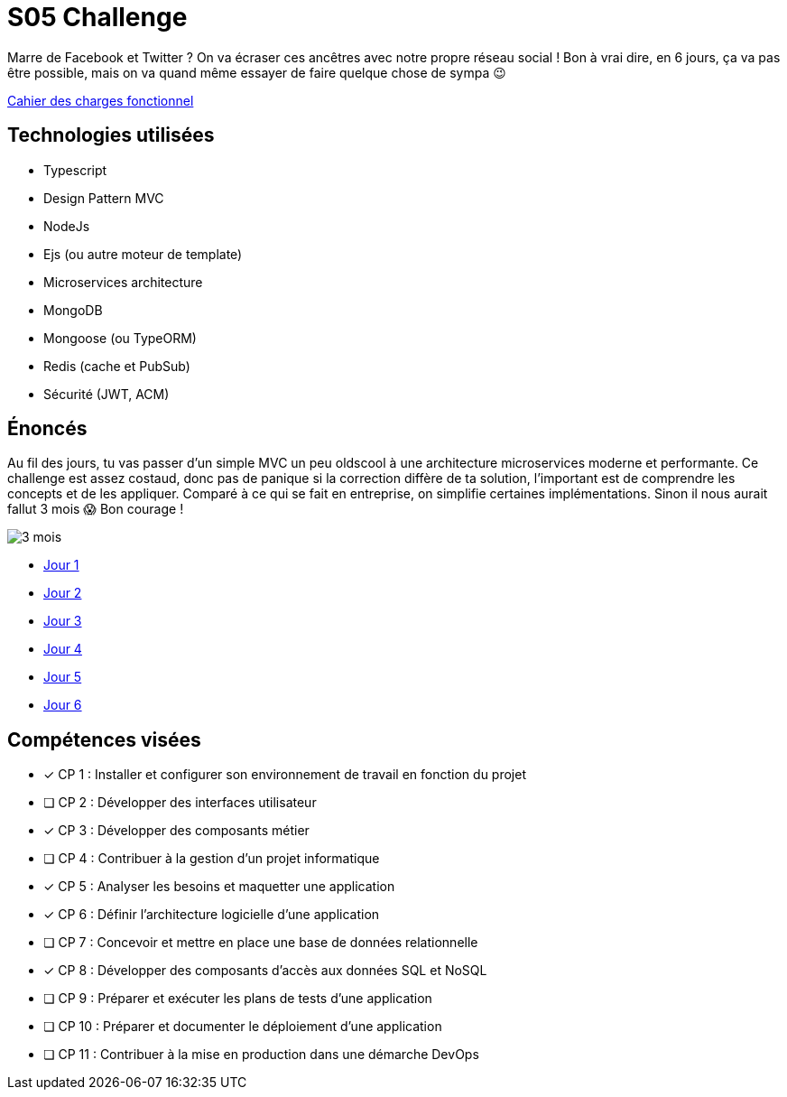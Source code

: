 = S05 Challenge

Marre de Facebook et Twitter ? On va écraser ces ancêtres avec notre propre réseau social ! Bon à vrai dire, en 6 jours, ça va pas être possible, mais on va quand même essayer de faire quelque chose de sympa 😉

link:./CDCF.adoc[Cahier des charges fonctionnel]

== Technologies utilisées

* Typescript
* Design Pattern MVC
* NodeJs
* Ejs (ou autre moteur de template)
* Microservices architecture
* MongoDB
* Mongoose (ou TypeORM)
* Redis (cache et PubSub)
* Sécurité (JWT, ACM)

== Énoncés

Au fil des jours, tu vas passer d'un simple MVC un peu oldscool à une architecture microservices moderne et performante. Ce challenge est assez costaud, donc pas de panique si la correction diffère de ta solution, l'important est de comprendre les concepts et de les appliquer. Comparé à ce qui se fait en entreprise, on simplifie certaines implémentations. Sinon il nous aurait fallut 3 mois 😱 Bon courage !

image::https://media.tenor.com/IvVt_2x3b4AAAAAC/ast%C3%A9rix-tois-mois.gif[3 mois]

* link:./énoncés/J01.adoc[Jour 1]
* link:./énoncés/J02.adoc[Jour 2]
* link:./énoncés/J03.adoc[Jour 3]
* link:./énoncés/J04.adoc[Jour 4]
* link:./énoncés/J05.adoc[Jour 5]
* link:./énoncés/J06.adoc[Jour 6]

## Compétences visées

* [x] CP 1 : Installer et configurer son environnement de travail en fonction du projet
* [ ] CP 2 : Développer des interfaces utilisateur
* [x] CP 3 : Développer des composants métier
* [ ] CP 4 : Contribuer à la gestion d'un projet informatique
* [x] CP 5 : Analyser les besoins et maquetter une application
* [x] CP 6 : Définir l'architecture logicielle d'une application
* [ ] CP 7 : Concevoir et mettre en place une base de données relationnelle
* [x] CP 8 : Développer des composants d'accès aux données SQL et NoSQL
* [ ] CP 9 : Préparer et exécuter les plans de tests d'une application
* [ ] CP 10 : Préparer et documenter le déploiement d'une application
* [ ] CP 11 : Contribuer à la mise en production dans une démarche DevOps
